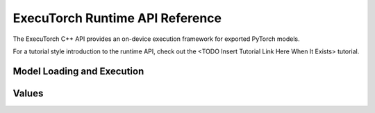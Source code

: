 ExecuTorch Runtime API Reference
================================

The ExecuTorch C++ API provides an on-device execution framework for exported PyTorch models.

For a tutorial style introduction to the runtime API, check out the
<TODO Insert Tutorial Link Here When It Exists> tutorial.

Model Loading and Execution
---------------------------

.. doxygenclass:: torch::executor::DataLoader
  :members:

.. doxygenclass:: torch::executor::MemoryAllocator
  :members:

.. doxygenclass:: torch::executor::HierarchicalAllocator
  :members:

.. doxygenclass:: torch::executor::MemoryManager
  :members:

.. doxygenclass:: torch::executor::Program
  :members:

.. doxygenclass:: torch::executor::Method
  :members:

.. doxygenclass:: torch::executor::MethodMeta
  :members:

Values
------

.. doxygenstruct:: torch::executor::EValue
  :members:

.. doxygenclass:: torch::executor::Tensor
  :members:
